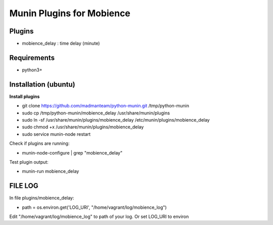 
Munin Plugins for Mobience
============

Plugins
----------
* mobience_delay   : time delay (minute)

Requirements
-----------
* python3+

Installation (ubuntu)
------------

**Install plugins**

* git clone https://github.com/madmanteam/python-munin.git /tmp/python-munin
* sudo cp /tmp/python-munin/mobience_delay /usr/share/munin/plugins
* sudo ln -sf /usr/share/munin/plugins/mobience_delay /etc/munin/plugins/mobience_delay
* sudo chmod +x /usr/share/munin/plugins/mobience_delay
* sudo service munin-node restart
    
Check if plugins are running:

* munin-node-configure | grep "mobience_delay"

Test plugin output:

* munin-run mobience_delay

FILE LOG
-----------

In file  plugins/mobience_delay:

* path = os.environ.get('LOG_URI', "/home/vagrant/log/mobience_log")

Edit "/home/vagrant/log/mobience_log" to path of your log.
Or set LOG_URI to environ

